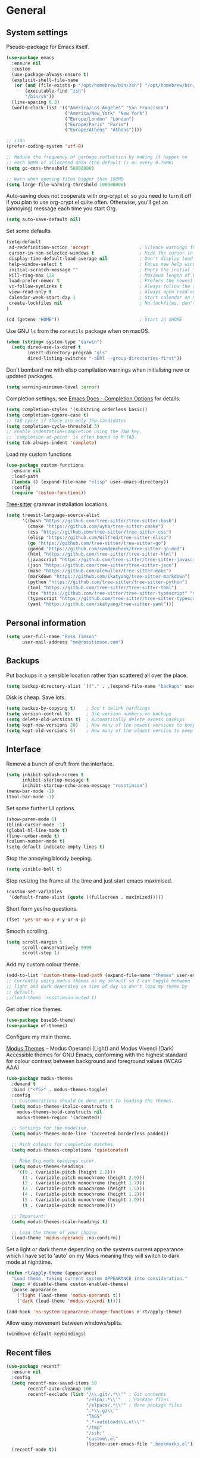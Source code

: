 #+startup: content

* General
** System settings

Pseudo-package for Emacs itself.

#+begin_src emacs-lisp
  (use-package emacs
    :ensure nil
    :custom
    (use-package-always-ensure t)
    (explicit-shell-file-name
     (or (and (file-exists-p "/opt/homebrew/bin/zsh") "/opt/homebrew/bin/zsh")
         (executable-find "zsh")
         "/bin/sh"))
    (line-spacing 0.3)
    (world-clock-list '(("America/Los_Angeles" "San Francisco")
                        ("America/New_York" "New York")
                        ("Europe/London" "London")
                        ("Europe/Paris" "Paris")
                        ("Europe/Athens" "Athens"))))
#+end_src

#+begin_src emacs-lisp
;; i18n
(prefer-coding-system 'utf-8)

;; Reduce the frequency of garbage collection by making it happen on
;; each 50MB of allocated data (the default is on every 0.76MB)
(setq gc-cons-threshold 50000000)

;; Warn when opening files bigger than 100MB
(setq large-file-warning-threshold 100000000)
#+end_src

Auto-saving does not cooperate with org-crypt.el: so you need
to turn it off if you plan to use org-crypt.el quite often.
Otherwise, you'll get an (annoying) message each time you
start Org.

#+begin_src emacs-lisp
  (setq auto-save-default nil)
#+end_src

Set some defaults

#+begin_src emacs-lisp
  (setq-default
   ad-redefinition-action 'accept                   ; Silence warnings for redefinition
   cursor-in-non-selected-windows t                 ; Hide the cursor in inactive windows
   display-time-default-load-average nil            ; Don't display load average
   help-window-select t                             ; Focus new help windows when opened
   initial-scratch-message ""                       ; Empty the initial *scratch* buffer
   kill-ring-max 128                                ; Maximum length of kill ring
   load-prefer-newer t                              ; Prefers the newest version of a file
   vc-follow-symlinks t                             ; Always follow the symlinks
   view-read-only t                                 ; Always open read-only buffers in view-mode
   calendar-week-start-day 1                        ; Start calendar on Monday not Sunday
   create-lockfiles nil                             ; No lockfiles, don't need them and they mess with Terraform
  )                       

  (cd (getenv "HOME"))                              ; Start in $HOME
#+end_src

Use GNU ~ls~ from the ~coreutils~ package when on macOS.

#+begin_src emacs-lisp
  (when (string= system-type "darwin")
    (setq dired-use-ls-dired t
          insert-directory-program "gls"
          dired-listing-switches "-aBhl --group-directories-first"))
#+end_src

Don't bombard me with elisp compilation warnings when initialising new
or updated packages.

#+begin_src emacs-lisp
  (setq warning-minimum-level :error)
#+end_src

Completion settings, see [[https://www.gnu.org/software/emacs/manual/html_node/emacs/Completion-Styles.html][Emacs Docs - Completion Options]] for details.

#+begin_src emacs-lisp
  (setq completion-styles '(substring orderless basic))
  (setq completion-ignore-case t)
  ;; TAB cycle if there are only few candidates
  (setq completion-cycle-threshold 3)
  ;; Enable indentation+completion using the TAB key.
  ;; `completion-at-point' is often bound to M-TAB.
  (setq tab-always-indent 'complete)
#+end_src

Load my custom functions

#+begin_src emacs-lisp
  (use-package custom-functions
    :ensure nil
    :load-path
    (lambda () (expand-file-name "elisp" user-emacs-directory))
    :config
    (require 'custom-functions))
#+end_src

[[https://tree-sitter.github.io/tree-sitter/][Tree-sitter]] grammar installation locations.

#+begin_src emacs-lisp
  (setq treesit-language-source-alist
        '((bash "https://github.com/tree-sitter/tree-sitter-bash")
          (cmake "https://github.com/uyha/tree-sitter-cmake")
          (css "https://github.com/tree-sitter/tree-sitter-css")
          (elisp "https://github.com/Wilfred/tree-sitter-elisp")
          (go "https://github.com/tree-sitter/tree-sitter-go")
          (gomod "https://github.com/camdencheek/tree-sitter-go-mod")
          (html "https://github.com/tree-sitter/tree-sitter-html")
          (javascript "https://github.com/tree-sitter/tree-sitter-javascript" "master" "src")
          (json "https://github.com/tree-sitter/tree-sitter-json")
          (make "https://github.com/alemuller/tree-sitter-make")
          (markdown "https://github.com/ikatyang/tree-sitter-markdown")
          (python "https://github.com/tree-sitter/tree-sitter-python")
          (toml "https://github.com/tree-sitter/tree-sitter-toml")
          (tsx "https://github.com/tree-sitter/tree-sitter-typescript" "master" "tsx/src")
          (typescript "https://github.com/tree-sitter/tree-sitter-typescript" "master" "typescript/src")
          (yaml "https://github.com/ikatyang/tree-sitter-yaml")))
#+end_src

** Personal information

#+begin_src emacs-lisp
(setq user-full-name "Ross Timson"
      user-mail-address "me@rosstimson.com")
#+end_src

** Backups

Put backups in a sensible location rather than scattered all over the place.

#+begin_src emacs-lisp
  (setq backup-directory-alist `(("." . ,(expand-file-name "backups" user-emacs-directory))))
#+end_src

Disk is cheap. Save lots.

#+begin_src emacs-lisp
(setq backup-by-copying t)    ; Don't delink hardlings
(setq version-control t)      ; Use version numbers on backups
(setq delete-old-versions t)  ; Automatically delete excess backups
(setq kept-new-versions 20)   ; How many of the newest versions to keep
(setq kept-old-versions 5)    ; How many of the oldest version to keep
#+end_src

** Interface

Remove a bunch of cruft from the interface.

#+begin_src emacs-lisp
  (setq inhibit-splash-screen t
        inhibit-startup-message t
        inihibt-startup-echo-area-message "rosstimson")
  (menu-bar-mode -1)
  (tool-bar-mode -1)
#+end_src

Set some further UI options.

#+begin_src emacs-lisp
  (show-paren-mode 1)
  (blink-cursor-mode -1)
  (global-hl-line-mode t)
  (line-number-mode t)
  (column-number-mode t)
  (setq-default indicate-empty-lines t)
#+end_src

Stop the annoying bloody beeping.

#+begin_src emacs-lisp
(setq visible-bell t)
#+end_src

Stop resizing the frame all the time and just start emacs maximised.

#+begin_src emacs-lisp
(custom-set-variables
 '(default-frame-alist (quote ((fullscreen . maximized)))))
#+end_src

Short form yes/no questions.

#+begin_src emacs-lisp
(fset 'yes-or-no-p #'y-or-n-p)
#+end_src

Smooth scrolling.

#+begin_src emacs-lisp
(setq scroll-margin 5
      scroll-conservatively 9999
      scroll-step 1)
#+end_src

Add my custom colour theme.

#+begin_src emacs-lisp
  (add-to-list 'custom-theme-load-path (expand-file-name "themes" user-emacs-directory))
  ;; Currently using modus themes as my default so I can toggle between
  ;; light and dark depending on time of day so don't load my theme by
  ;; default.
  ;;(load-theme 'rosstimson-muted t)
#+end_src

Get other nice themes.

#+begin_src emacs-lisp
  (use-package base16-theme)
  (use-package ef-themes)
#+end_src

Configure my main theme.

[[https://protesilaos.com/emacs/modus-themes][Modus Themes]] -- Modus Operandi (Light) and Modus Vivendi (Dark)
Accessible themes for GNU Emacs, conforming with the highest standard
for colour contrast between background and foreground values (WCAG
AAA)

#+begin_src emacs-lisp
  (use-package modus-themes
    :demand t
    :bind ("<f5>" . modus-themes-toggle)
    :config
    ;; Customizations should be done prior to loading the themes.
    (setq modus-themes-italic-constructs t
      modus-themes-bold-constructs nil
      modus-themes-region '(accented))

    ;; Settings for the modeline.
    (setq modus-themes-mode-line '(accented borderless padded))

    ;; Rich colours for completion matches.
    (setq modus-themes-completions 'opinionated)

    ;; Make Org mode headings nicer.
    (setq modus-themes-headings
      '((0 . (variable-pitch (height 2.2)))
        (1 . (variable-pitch monochrome (height 2.0)))
        (2 . (variable-pitch monochrome (height 1.7)))
        (3 . (variable-pitch monochrome (height 1.5)))
        (4 . (variable-pitch monochrome (height 1.2)))
        (5 . (variable-pitch monochrome (height 1.0)))
        (t . (variable-pitch monochrome))))

    ;; Important!
    (setq modus-themes-scale-headings t)

    ;; Load the theme of your choice.
    (load-theme 'modus-operandi :no-confirm))
#+end_src

Set a light or dark theme depending on the systems current appearance
which I have set to 'auto' on my Macs meaning they will switch to dark
mode at nighttime.

#+begin_src emacs-lisp
  (defun rt/apply-theme (appearance)
    "Load theme, taking current system APPEARANCE into consideration."
    (mapc #'disable-theme custom-enabled-themes)
    (pcase appearance
      ('light (load-theme 'modus-operandi t))
      ('dark (load-theme 'modus-vivendi t))))

  (add-hook 'ns-system-appearance-change-functions #'rt/apply-theme)
#+end_src

Allow easy movement between windows/splits.

#+begin_src emacs-lisp
(windmove-default-keybindings)
#+end_src

** Recent files

#+begin_src emacs-lisp
  (use-package recentf
    :ensure nil
    :config
    (setq recentf-max-saved-items 50
          recentf-auto-cleanup 100
          recentf-exclude (list "/\\.git/.*\\'" ; Git contents
                                "/elpa/.*\\'"   ; Package files
                                "/elpaca/.*\\'" ; More package files
                                ".*\\.gz\\'"
                                "TAGS"
                                ".*-autoloads\\.el\\'"
                                "/tmp"
                                "/ssh:"
                                "custom\.el"
                                (locate-user-emacs-file ".bookmarks.el")))
    (recentf-mode t))
#+end_src

** iBuffer

Use [[https://www.emacswiki.org/emacs/IbufferMode][ibuffer]] which is a better menu/switcher for buffers.  Most of this
config has been taken from [[http://martinowen.net/blog/2010/02/03/tips-for-emacs-ibuffer.html][Tips for using Emacs Ibuffer]].

#+begin_src emacs-lisp
  (use-package ibuffer
    :ensure nil
    :bind ("C-x C-b" . ibuffer)
    :config
    ;; Don't prompt to delete unmodified buffers.
    (setq ibuffer-expert t)

    ;; Organise ibuffer into groups of related stuff.
    (setq ibuffer-saved-filter-groups
          '(("default"
             ("Dired" (mode . dired-mode))
             ("Org" (or (mode . org-mode)
                        (mode . org-agenda-mode)))
             ("Programming" (or (mode . python-ts-mode)
                                (mode . go-ts-mode)
                                (mode . rust-mode)
                                (mode . clojure-ts-mode)))
             ("Shell" (or (mode . eshell-mode)
                          (mode . shell-mode)
                          (mode . term-mode)))
             ("Terraform" (or  (mode . terraform-mode)
                               (mode . hcl-mode)))
             ("Magit" (name . "\*magit\*"))
             ("Emacs" (or
                       (name . "^\\*scratch\\*$")
                       (name . "^\\*Messages\\*$")
                       (name . "^\\*Warnings\\*$")
                       (name . "\*Help\*")
                       (name . "\*Apropos\*")
                       (name . "\*info\*")
                       (name . "\*elpaca-log\*")
                       (name . "^\\*anaconda-mode\\*$")
                       (mode . ag-mode)))
             )))

    ;; ibuffer-auto-mode is a minor mode that automatically keeps the
    ;; buffer list up to date.
    (add-hook 'ibuffer-mode-hook
              #'(lambda ()
                  (ibuffer-auto-mode 1)
                  (ibuffer-switch-to-saved-filter-groups "default")))

    ;; Don't show empty filter groups.
    (setq ibuffer-show-empty-filter-groups nil))
#+end_src

*** Nerd Icons Ibuffer

[[https://github.com/seagle0128/nerd-icons-ibuffer/][nerd-icons-ibuffer]] - Display nerd icons in ibuffer.

#+begin_src emacs-lisp
  (use-package nerd-icons-ibuffer
    :hook (ibuffer-mode . nerd-icons-ibuffer-mode))
#+end_src

** Eshell

#+begin_src emacs-lisp
(use-package eshell
  :ensure nil
  :commands eshell
  :init
  (setq eshell-aliases-file (expand-file-name "eshell.aliases" user-emacs-directory)
        eshell-cmpl-ignore-case t
        eshell-history-size 1024)

  ;; Visual commands
  (setq eshell-visual-commands '("vi" "vim" "top" "htop" "less" "more" "tmux"))
  (setq eshell-visual-subcommands '(("git" "log" "diff" "show"))))
#+end_src

Make C-l clear eshell screen just as it would a normal shell.

#+begin_src emacs-lisp
(defun eshell-clear-buffer ()
  "Clear terminal"
  (interactive)
  (let ((inhibit-read-only t))
        (erase-buffer)
        (eshell-send-input)))

(add-hook 'eshell-mode-hook
#'(lambda()
  (local-set-key (kbd "C-l") 'eshell-clear-buffer)))
#+end_src

** Global Key Bindings

I often split the window and nearly always want to switch to the new
window in order to open a new file.  This will switch automatically so
I don't have the extra step.

#+begin_src emacs-lisp
  (global-set-key "\C-x2" (lambda () (interactive)(split-window-vertically) (other-window 1)))
  (global-set-key "\C-x3" (lambda () (interactive)(split-window-horizontally) (other-window 1)))
#+end_src

Keyboard shortcut for quickly compiling code.

#+begin_src emacs-lisp
  (global-set-key [?\C-x ?c] 'compile)
#+end_src

** Tabs vs Spaces

Default to spaces for indentation.

#+begin_src emacs-lisp
(setq-default indent-tabs-mode nil)
(setq-default tab-width 4)
#+end_src


* Minor Modes
** Ace-link

Quickly follow links with [[https://github.com/abo-abo/ace-link][Ace-link]].

#+begin_src emacs-lisp
(use-package ace-link
  :config
  (ace-link-setup-default)
  (define-key org-mode-map (kbd "M-o") 'ace-link-org))
#+end_src

** Age

[[https://github.com/anticomputer/age.el][age.el]] provides transparent [[https://github.com/FiloSottile/age][age]] file encryption and decryption in
Emacs. It is based on the Emacs EasyPG code and offers similar Emacs
file handling for age encrypted files.

Using ~age.el~ you can, for example, maintain ~.org.age~ encrypted Org
files, provide age encrypted authentication information out of
~.authinfo.age~, and open/edit/save age encrypted files via TRAMP.

#+begin_src emacs-lisp
  (use-package age
    :custom
    (age-default-identity (expand-file-name ".age/rosstimson.txt" (getenv "HOME")))
    ;; My public age key
    (age-default-recipient "age17ll5hultu5gpye40nlj7z7ktcxl8ne9xvtd6udzugkmwlmt83uns82smww")
    :config
    (age-file-enable))
#+end_src

** Aggressive Indent

[[https://github.com/Malabarba/aggressive-indent-mode][aggressive-indent-mode]] - ~electric-indent-mode~ is enough to keep your
code nicely aligned when all you do is type. However, once you start
shifting blocks around, transposing lines, or slurping and barfing
sexps, indentation is bound to go wrong.

~aggressive-indent-mode~ is a minor mode that keeps your code *always*
indented. It reindents after every change, making it more reliable
than ~electric-indent-mode~.

#+begin_src emacs-lisp
  (use-package aggressive-indent
    :blackout
    :hook (emacs-lisp-mode . aggressive-indent-mode)
          (clojure-ts-mode . aggressive-indent-mode))
#+end_src

** Apheleia

[[https://github.com/radian-software/apheleia][Apheleia]] - Run code formatter on buffer contents without moving point,
using RCS patches and dynamic programming.

#+begin_src emacs-lisp
  (use-package apheleia
    :blackout
    :init
    (apheleia-global-mode +1)
    :config
    (dolist
        (formatter-cmd '((just-fmt . ("just" "--fmt" "--justfile" filepath))
                         (biome . ("biome" "check" "--stdin-file-path" filepath))))
      (add-to-list #'apheleia-formatters formatter-cmd))

    (setf (alist-get 'go-ts-mode apheleia-mode-alist) '(gofmt))
    (setf (alist-get 'js-ts-mode apheleia-mode-alist) '(biome))
    (setf (alist-get 'just-mode apheleia-mode-alist) '(just-fmt))
    (setf (alist-get 'python-mode apheleia-mode-alist) '(ruff ruff-isort))
    (setf (alist-get 'python-ts-mode apheleia-mode-alist) '(ruff ruff-isort))
    (setf (alist-get 'tsx-ts-mode apheleia-mode-alist) '(biome))
    (setf (alist-get 'typescript-ts-mode apheleia-mode-alist) '(biome)))
#+end_src

** Auto Fill Mode

[[https://emacsdocs.org/docs/emacs/Auto-Fill][Auto Fill Mode]] - Keep lines from getting too wide, save myself from
using ~M-q~ constantly.

#+begin_src emacs-lisp
  (use-package auto-fill-mode
    :ensure nil
    :commands (auto-fill-mode)
    :hook ((text-mode . auto-fill-mode)
           (latex-mode . auto-fill-mode)))
#+end_src

** Auto Revert

Keep buffers up to date automatically if they are edited by another
program with [[https://emacsdocs.org/docs/emacs/Auto-Revert][Auto Revert]].

#+begin_src emacs-lisp
  (use-package autorevert
    :ensure nil
    :blackout
    :config
    (global-auto-revert-mode t)
    ;; Revert Dired and other buffers
    (setq global-auto-revert-non-file-buffers t)
    ;; Keep vc-mode branch in modeline up to date automatically.
    (setq auto-revert-check-vc-info t))
#+end_src

** Beacon

[[https://github.com/Malabarba/beacon][Beacon]] - A light that follows your cursor around so you don't lose it.

#+begin_src emacs-lisp
  (use-package beacon
    :blackout
    :custom
    (beacon-size 60)
    :config
    (add-to-list 'beacon-dont-blink-major-modes' 'ansi-term)
    (beacon-mode 1))
#+end_src

** Bookmarks

[[https://emacsdocs.org/docs/emacs/Bookmarks][Bookmarks]] - Bookmarks are somewhat like registers in that they record
positions you can jump to. Unlike registers, they have long names, and
they persist automatically from one Emacs session to the next. The
prototypical use of bookmarks is to record where you were reading in
various files.

#+begin_src emacs-lisp
  (use-package bookmark
    :ensure nil
    :defer t
    :custom
    (bookmark-default-file (locate-user-emacs-file ".bookmarks.el"))
    (bookmark-save-flag 1))
#+end_src

** Cape

Cape provides Completion At Point Extensions which can be used in
combination with Corfu, Company or the default completion UI. The
completion backends used by ~completion-at-point~ are so called
~completion-at-point-functions~ (Capfs).

#+begin_src emacs-lisp
  (use-package cape
    ;; Bind dedicated completion commands
    ;; Alternative prefix keys: C-c p, M-p, M-+, ...
    :bind (("C-c p p" . completion-at-point) ;; capf
           ("C-c p t" . complete-tag)        ;; etags
           ("C-c p d" . cape-dabbrev)        ;; or dabbrev-completion
           ("C-c p h" . cape-history)
           ("C-c p f" . cape-file)
           ("C-c p k" . cape-keyword)
           ("C-c p s" . cape-symbol)
           ("C-c p a" . cape-abbrev)
           ("C-c p l" . cape-line)
           ("C-c p w" . cape-dict)
           ("C-c p \\" . cape-tex)
           ("C-c p _" . cape-tex)
           ("C-c p ^" . cape-tex)
           ("C-c p &" . cape-sgml)
           ("C-c p r" . cape-rfc1345))
    :init
    ;; Add to the global default value of `completion-at-point-functions' which is
    ;; used by `completion-at-point'. The order of the functions matters, the
    ;; first function returning a result wins. Note that the list of buffer-local
    ;; completion functions takes precedence over the global list.
    (add-to-list 'completion-at-point-functions #'cape-dabbrev)
    (add-to-list 'completion-at-point-functions #'cape-file)
    (add-to-list 'completion-at-point-functions #'cape-elisp-block)
    ;;(add-to-list 'completion-at-point-functions #'cape-history)
    (add-to-list 'completion-at-point-functions #'cape-keyword)
    ;;(add-to-list 'completion-at-point-functions #'cape-tex)
    ;;(add-to-list 'completion-at-point-functions #'cape-sgml)
    ;;(add-to-list 'completion-at-point-functions #'cape-rfc1345)
    (add-to-list 'completion-at-point-functions #'cape-abbrev)
    (add-to-list 'completion-at-point-functions #'cape-dict)
    (add-to-list 'completion-at-point-functions #'cape-symbol)
    ;;(add-to-list 'completion-at-point-functions #'cape-line)
    )
#+end_src

** Consult

[[https://github.com/minad/consult][Consult]] provides various handy commands based on the Emacs completion
function completing-read.  It provides a bunch of helper functions
similar to those found in Counsel and also includes a Swiper-like
function with ~consult-line~.

#+begin_src emacs-lisp
  ;; Example configuration for Consult
  (use-package consult
    ;; Load immediately so I can use recent file search or search stuff on startup.
    :demand t
    ;; Replace bindings. Lazily loaded due by `use-package'.
    :bind (("C-x f"   . consult-recent-file)
           ("C-x b"   . consult-buffer)              ;; orig. switch-to-buffer
           ("C-x r b" . consult-bookmark)            ;; orig. bookmark-jump
           ("M-y"     . consult-yank-pop)            ;; orig. yank-pop
           ;; M-g bindings (goto-map)
           ("M-g e" . consult-compile-error)
           ("M-g g" . consult-goto-line)             ;; orig. goto-line
           ("M-g o" . consult-outline)
           ("M-g m" . consult-mark)
           ("M-g k" . consult-global-mark)
           ("M-g i" . consult-imenu)
           ("M-g I" . consult-project-imenu)
           ;; M-s bindings (search-map)
           ("M-s f" . consult-find)
           ("M-s L" . consult-locate)
           ("M-s g" . consult-grep)
           ("M-s G" . consult-git-grep)
           ("M-s r" . consult-ripgrep)
           ("M-s l" . consult-line)
           ("M-s m" . consult-multi-occur)
           ("M-s k" . consult-keep-lines)
           ("M-s u" . consult-focus-lines)
           ;; Isearch integration
           ("M-s e" . consult-isearch-history)
           :map isearch-mode-map
           ("M-e" . consult-isearch-history)         ;; orig. isearch-edit-string
           ("M-s e" . consult-isearch-history)       ;; orig. isearch-edit-string
           ("M-s l" . consult-line)                  ;; needed by consult-line to detect isearch
           ("M-s L" . consult-line-multi))           ;; needed by consult-line to detect isearch


    ;; The :init configuration is always executed (Not lazy)
    :init

    ;; Optionally configure the register formatting. This improves the register
    ;; preview for `consult-register', `consult-register-load',
    ;; `consult-register-store' and the Emacs built-ins.
    (setq register-preview-delay 0
          register-preview-function #'consult-register-format)

    ;; Optionally tweak the register preview window.
    ;; This adds thin lines, sorting and hides the mode line of the window.
    (advice-add #'register-preview :override #'consult-register-window)

    ;; Use Consult to select xref locations with preview
    (setq xref-show-xrefs-function #'consult-xref
          xref-show-definitions-function #'consult-xref)

    ;; Configure other variables and modes in the :config section,
    ;; after lazily loading the package.
    :config

    ;; Optionally configure the narrowing key.
    ;; Both < and C-+ work reasonably well.
    (setq consult-narrow-key "<") ;; (kbd "C-+")

    ;; Use `fd' for `consult-find', with the following arguments.
    ;; Ignore case, include hidden, show absolute path, and never colour.
    (setq consult-find-command "fd -i -H -a -c never OPTS ARG"))

  ;; Optionally add the `consult-flycheck' command.
  (use-package consult-flycheck
    :bind (:map flycheck-command-map
                ("!" . consult-flycheck)))
#+end_src

** Corfu

[[https://github.com/minad/corfu][Corfu]] enhances in-buffer completion with a small completion popup. The
current candidates are shown in a popup below or above the point. The
candidates can be selected by moving up and down. Corfu is the
minimalistic in-buffer completion counterpart of the Vertico
minibuffer UI.

#+begin_src emacs-lisp
  (use-package corfu
    ;; Optional customizations
    :custom
    (corfu-cycle t)                   ;; Enable cycling for `corfu-next/previous'
    ;; (corfu-auto t)                 ;; Enable auto completion
    (corfu-separator ?\s)             ;; Orderless field separator
    ;; (corfu-quit-at-boundary nil)   ;; Never quit at completion boundary
    ;; (corfu-quit-no-match nil)      ;; Never quit, even if there is no match
    ;; (corfu-preview-current nil)    ;; Disable current candidate preview
    ;; (corfu-preselect 'prompt)      ;; Preselect the prompt
    ;; (corfu-on-exact-match nil)     ;; Configure handling of exact matches
    ;; (corfu-scroll-margin 5)        ;; Use scroll margin

    ;; Enable Corfu only for certain modes.
    ;; :hook ((prog-mode . corfu-mode)
    ;;        (shell-mode . corfu-mode)
    ;;        (eshell-mode . corfu-mode))

    ;; Recommended: Enable Corfu globally.  This is recommended since Dabbrev can
    ;; be used globally (M-/).  See also the customization variable
    ;; `global-corfu-modes' to exclude certain modes.
    :init
    (global-corfu-mode))
#+end_src

*** Nerd Icons Corfu

[[https://github.com/LuigiPiucco/nerd-icons-corfu/][nerd-icons-corfu]] - A library for adding icons to completions in
Corfu. It uses nerd-icons.el under the hood and, as such, works on
both GUI and terminal.

#+begin_src emacs-lisp
  (use-package nerd-icons-corfu
    :after corfu
    :init (add-to-list 'corfu-margin-formatters #'nerd-icons-corfu-formatter))
#+end_src

** Crux

[[https://github.com/bbatsov/crux][Crux]] -- A Collection of Ridiculously Useful eXtensions for Emacs.

#+begin_src emacs-lisp
  (use-package crux
    :bind
    ("C-k" . crux-smart-kill-line)
    ("C-x n" . crux-cleanup-buffer-or-region)
    ("C-S-RET" . crux-smart-open-line-above)
    ("S-RET" . crux-smart-open-line)
    ("<C-backspace>" . crux-kill-line-backwards)
    ("C-x C-u" . crux-upcase-region)
    ("C-x C-l" . crux-downcase-region))
#+end_src

** Cut/Copy/Comment

In many editors cut and copy act on the current line if no text is
visually selected, [[https://github.com/purcell/whole-line-or-region/blob/master/whole-line-or-region.el][whole-line-or-region]] does just that for Emacs.

#+begin_src emacs-lisp
  (use-package whole-line-or-region
   :blackout whole-line-or-region-local-mode
   :config
   (whole-line-or-region-global-mode t))
#+end_src

** Dabbrev

[[https://www.gnu.org/software/emacs/manual/html_node/emacs/Dynamic-Abbrevs.html][Dabbrev]] -- Dynamic Abbreviations

#+begin_src emacs-lisp
  ;; Use Dabbrev with Corfu!
  (use-package dabbrev
    :ensure nil
    ;; Swap M-/ and C-M-/
    :bind (("M-/" . dabbrev-completion)
           ("C-M-/" . dabbrev-expand))
    ;; Other useful Dabbrev configurations.
    :custom
    (dabbrev-ignored-buffer-regexps '("\\.\\(?:pdf\\|jpe?g\\|png\\)\\'")))
#+end_src

** Dashboard

[[https://github.com/emacs-dashboard/emacs-dashboard][Emacs Dashboard]] An extensible emacs startup screen showing you what’s
most important.

Features:

1. Displays an awesome Emacs banner!
2. Recent files
3. Bookmarks list
4. Recent projects list (Depends on `projectile` or `project.el` package)
5. Org mode agenda
6. Register list
7. Supports both all-the-icons and nerd-icons

#+begin_src emacs-lisp
  (use-package dashboard
    :config
    (dashboard-setup-startup-hook)
    :custom
    (dashboard-projects-backend 'project-el)

    (dashboard-items '((recents  . 5)
                       (bookmarks . 5)
                       (projects . 5)))


    ;; Value can be
    ;; - nil to display no banner
    ;; - 'official which displays the official emacs logo
    ;; - 'logo which displays an alternative emacs logo
    ;; - 1, 2 or 3 which displays one of the text banners
    ;; - "path/to/your/image.gif", "path/to/your/image.png" or "path/to/your/text.txt" which displays whatever gif/image/text you would prefer
    ;; - a cons of '("path/to/your/image.png" . "path/to/your/text.txt")
    (dashboard-startup-banner 'logo)
    (dashboard-banner-logo-title nil)

    (dashboard-set-footer nil)

    ;; Use icons
    (dashboard-display-icons-p t)
    (dashboard-icon-type 'nerd-icons)
    (dashboard-set-heading-icons t)
    (dashboard-set-file-icons t))
#+end_src

** Denote

[[https://protesilaos.com/emacs/denote][Denote]] is a simple note-taking tool. It is based on the idea that
notes should follow a predictable and descriptive file-naming
scheme. The file name must offer a clear indication of what the note
is about, without reference to any other metadata. Denote basically
streamlines the creation of such files while providing facilities to
link between them.

#+begin_src emacs-lisp
  (use-package denote
    :hook (dired-mode . denote-dired-mode-in-directories)
    :bind
    ("C-c n n" . denote)
    ("C-c n N" . denote-type)
    ("C-c n d" . denote-date)
    ("C-c n s" . denote-subdirectory)
    ("C-c n t" . denote-template)
    ("C-c n i" . denote-link)
    ("C-c n I" . denote-link-add-links)
    ("C-c n l" . denote-link-find-file)
    ("C-c n b" . denote-link-backlinks)
    ("C-c n r" . denote-rename-file)
    ("C-c n R" . denote-rename-file-using-front-matter)
    :config
    (setq denote-directory (expand-file-name "Documents/notes/" (getenv "HOME")))
    (setq denote-infer-keywords t)
    (setq denote-sort-keywords t)
    (setq denote-prompts '(title keywords subdirectory))
    :custom
    (denote-known-keywords '("emacs" "programming" "sre")))
#+end_src

** Diff-hl

[[https://github.com/dgutov/diff-hl][diff-hl]] - Highlights uncommitted changes in the gutter.

#+begin_src emacs-lisp
  (use-package diff-hl
    :config
    (global-diff-hl-mode))
#+end_src

** Dired

Dired is the directory listing / file manager.  When on BSD it will
complain: 'ls does not support --dired', rather than installing GNU
Coreutils just for this just work around it with very minor
limitations.

#+begin_src emacs-lisp
  (when (string= system-type "berkeley-unix")
    (setq dired-use-ls-dired nil))
#+end_src

Use human readable file sizes.

#+begin_src emacs-lisp
  (setq dired-listing-switches
        "-l --all --human-readable --group-directories-first")
#+end_src

Allow visiting of files via 'a' key which won't create multiple Dired
buffers for each dir visited, this is disabled by default and a
warning message will appear.

#+begin_src emacs-lisp
  (put 'dired-find-alternate-file 'disabled nil)
#+end_src

** Dirvish

[[https://github.com/alexluigit/dirvish][Dirvish]] is a modern replacement for Dired.

Install [[https://github.com/rainstormstudio/nerd-icons.el][nerd-icons]] first to use with Dirvish.

#+begin_src emacs-lisp
  (use-package nerd-icons)
#+end_src

#+begin_src emacs-lisp
  (use-package dirvish
    :init
    (dirvish-override-dired-mode)
    :custom
    (dirvish-quick-access-entries
     `(("." ,(expand-file-name ".dotfiles/" (getenv "HOME")) "Dotfiles")
       ("c" ,(expand-file-name "code/" (getenv "HOME")) "Code")
       ("d" ,(expand-file-name "Downloads/" (getenv "HOME")) "Downloads")
       ("h" ,(expand-file-name (getenv "HOME")) "Home")
       ("j" ,(expand-file-name "Documents/notes/journal/" (getenv "HOME")) "Journal")
       ("n" ,(expand-file-name "Documents/notes/" (getenv "HOME")) "Notes")
       ("w" ,(expand-file-name "code/work/" (getenv "HOME")) "Work")))
    (dirvish-attributes
     '(nerd-icons file-time file-size collapse subtree-state))
    (delete-by-moving-to-trash t)
    :bind ; Bind `dirvish|dirvish-side|dirvish-dwim' as you see fit
    (("C-c f" . dirvish-fd)
     :map dirvish-mode-map ; Dirvish inherits `dired-mode-map'
     ("a"   . dirvish-quick-access)
     ("f"   . dirvish-file-info-menu)
     ("y"   . dirvish-yank-menu)
     ("N"   . dirvish-narrow)
     ("^"   . dirvish-history-last)
     ("h"   . dirvish-history-jump) ; remapped `describe-mode'
     ("s"   . dirvish-quicksort)    ; remapped `dired-sort-toggle-or-edit'
     ("v"   . dirvish-vc-menu)      ; remapped `dired-view-file'
     ("TAB" . dirvish-subtree-toggle)
     ("M-f" . dirvish-history-go-forward)
     ("M-b" . dirvish-history-go-backward)
     ("M-l" . dirvish-ls-switches-menu)
     ("M-m" . dirvish-mark-menu)
     ("M-t" . dirvish-layout-toggle)
     ("M-s" . dirvish-setup-menu)
     ("M-e" . dirvish-emerge-menu)
     ("M-j" . dirvish-fd-jump)))
#+end_src

** Dumb Jump

[[https://github.com/jacktasia/dumb-jump][Dump Jump]] allows you to jump to definition similar to Etags but without the
extra config and need for tag files.

#+begin_src emacs-lisp
  (use-package dumb-jump
    :config
    (setq dumb-jump-default-project (expand-file-name "code" (getenv "HOME"))
          dumb-jump-selector 'completing-read
          dumb-jump-prefer-searcher 'rg)
    :hook (xref-backend-functions . dumb-jump-xref-activate))
#+end_src

** EditorConfig

[[https://editorconfig.org/#overview][EditorConfig]] helps maintain consistent coding styles for multiple
developers working on the same project across various editors and
IDEs. The EditorConfig project consists of a file format for defining
coding styles and a collection of text editor plugins that enable
editors to read the file format and adhere to defined
styles. EditorConfig files are easily readable and they work nicely
with version control systems.

#+begin_src emacs-lisp
  (use-package editorconfig
    :ensure nil
    :config
    (editorconfig-mode 1))
#+end_src

** Eglot

[[https://joaotavora.github.io/eglot/][Eglot]] is the Emacs client for the Language Server Protocol (LSP), it
is included by default with Emacs since version 29.1.

#+begin_src emacs-lisp
  (use-package eglot
    :ensure nil
    :bind (:map eglot-mode-map
                ("M-." . xref-find-definitions)
                ("C-c h" . eglot-help-at-point))
    :hook ((bash-ts-mode . eglot-ensure)
           (clojure-ts-mode . eglot-ensure)
           (go-ts-mode . eglot-ensure)
           (html-ts-mode . eglot-ensure)
           (javascript-ts-mode . eglot-ensure)
           (markdown-mode . eglot-ensure)
           (python-ts-mode . eglot-ensure)
           (rust-mode . eglot-ensure)
           (terraform-mode . eglot-ensure)
           (typescript-ts-mode . eglot-ensure)
           (yaml-ts-mode . eglot-ensure))
    :config
    (add-to-list 'eglot-server-programs
                 '(terraform-mode . ("terraform-ls" "serve"))))
#+end_src

*** Eglot Orderless

#+begin_src emacs-lisp
  (use-package eglot-orderless
    :ensure nil
    :no-require t
    :after (eglot orderless)
    :config
    (add-to-list 'completion-category-overrides
                 '(eglot (styles orderless basic))))
#+end_src

** ElDoc

#+begin_src emacs-lisp
  (use-package eldoc
    :ensure nil
    :blackout)
#+end_src

** Embark

[[https://github.com/oantolin/embark/][Embark]] is minibuffer actions rooted in keymaps which provides a sort
of right-click contextual menu for Emacs, accessed through the
embark-act command (which you should bind to a convenient key),
offering you relevant actions to use on a target determined by the
context:

#+begin_src emacs-lisp
  (use-package embark
    :bind
    ("C-S-a" . embark-act))

  ;; Consult integration.
  (use-package embark-consult
    :after (embark consult)
    :demand t ; only necessary if you have the hook below
    ;; if you want to have consult previews as you move around an
    ;; auto-updating embark collect buffer
    :hook
    (embark-collect-mode . embark-consult-preview-minor-mode))
#+end_src

** Emmet

#+begin_src emacs-lisp
  (use-package emmet-mode
    :bind ("C-<return>" . emmet-expand-line)
    :hook ((sgml-mode . emmet-mode)
           (html-ts-mode . emmet-mode)))
#+end_src

** Flycheck

[[https://www.flycheck.org/en/latest/index.html][Flycheck]] is a modern on-the-fly syntax checking extension for GNU
Emacs, intended as replacement for the older Flymake extension which
is part of GNU Emacs.

#+begin_src emacs-lisp
  (use-package flycheck
    :init (global-flycheck-mode))
#+end_src

[[https://github.com/intramurz/flycheck-eglot][flycheck-eglot]] - A simple “glue” minor mode that allows Flycheck and
Eglot to work together. Thus, the Flycheck frontend can display the
results of syntactic checks performed by the LSP server.

Note that Eglot the Emacs built-in LSP package works with Flymake by
default, this package disables Flymake in favour of Flycheck which is
more capable.

#+begin_src emacs-lisp
  (use-package flycheck-eglot
    :after (flycheck eglot)
    :config
    (global-flycheck-eglot-mode 1))
#+end_src

** Hydra

[[https://github.com/abo-abo/hydra][Hydra]] - Can be used to tie related commands into a family of short
bindings with a common prefix - a Hydra.

The Smerge Hydra has been pinched from [[https://github.com/alphapapa/unpackaged.el][unpackaged.el]], I couldn't get
it to work in the ~:config~ of Smerge but seems fine here and it kinda
makes sense to keep all Hydras here.

#+begin_src emacs-lisp
  (use-package hydra
    :config
    (defhydra hydra-zoom (global-map "C-x r z")
      "zoom"
      ("g" text-scale-increase "in")
      ("l" text-scale-decrease "out")
      ("q" nil "cancel"))

    (defhydra smerge-hydra
      (:color pink :hint nil :post (smerge-auto-leave))
      "
  ^Move^       ^Keep^               ^Diff^                 ^Other^
  ^^-----------^^-------------------^^---------------------^^-------
  _n_ext       _b_ase               _<_: upper/base        _C_ombine
  _p_rev       _u_pper / mine       _=_: upper/lower       _r_esolve
  ^^           _l_ower / other      _>_: base/lower        _k_ill current
  ^^           _a_ll                _R_efine
  ^^           _RET_: current       _E_diff
  "
      ("n" smerge-next)
      ("p" smerge-prev)
      ("b" smerge-keep-base)
      ("u" smerge-keep-upper)
      ("l" smerge-keep-lower)
      ("a" smerge-keep-all)
      ("RET" smerge-keep-current)
      ("\C-m" smerge-keep-current)
      ("<" smerge-diff-base-upper)
      ("=" smerge-diff-upper-lower)
      (">" smerge-diff-base-lower)
      ("R" smerge-refine)
      ("E" smerge-ediff)
      ("C" smerge-combine-with-next)
      ("r" smerge-resolve)
      ("k" smerge-kill-current)
      ("ZZ" (lambda ()
              (interactive)n
              (save-buffer)
              (bury-buffer))
       "Save and bury buffer" :color blue)
      ("q" nil "cancel" :color blue)))
#+end_src

** Iedit

Edit multiple regions in the same way simultaneously with [[https://github.com/victorhge/iedit][Iedit]].

#+begin_src emacs-lisp
(use-package iedit
  :commands (iedit-mode iedit-rectangle-mode)
  :bind ("C-;" . iedit-mode))
#+end_src

** Magit

[[https://magit.vc/][Magit]] the one and only Git frontend.


Need this to update transient package needs it otherwise Magit
operations often show the error:

~transient-setup: Symbol’s function definition is void: transient-prefix-object~

It also completely breaks Forge.

This can probably be removed in future once a new version of Emacs is
released, currently on 29.2.

https://github.com/magit/magit/issues/5059

#+begin_src emacs-lisp
  (use-package transient)
#+end_src

#+begin_src emacs-lisp
  (use-package magit
    ;; Don't lazy load, force loading to occur immediately and not
    ;; establish an autoload for the bound key.  I do this so that Magit
    ;; is around whent git committing from terminal via emacsclient,
    ;; without it magit does not get loaded and you edit the commit
    ;; message without magit's extras.
    :demand t
    :bind ("C-c g" . magit-status)
    :hook
    ;; Refresh diff-hl status after committing changes in Magit.
    (magit-pre-refresh  . diff-hl-magit-pre-refresh)
    (magit-post-refresh . diff-hl-magit-post-refresh))
#+end_src

[[https://magit.vc/manual/forge.html][Forge]] allows you to work with Git forges, such as Github and Gitlab,
from the comfort of Magit and the rest of Emacs.

#+begin_src emacs-lisp
  (use-package forge
    :after magit
    :custom
    (forge-topic-list-limit '(60 . 0) "Maximum of 60 open topics and 0 closed topics."))
#+end_src

** Marginalia

Enable richer annotations using the [[https://github.com/minad/marginalia/][Marginalia]] package, this shows
short explanations next to items in the minibuffer.

#+begin_src emacs-lisp
  (use-package marginalia
    ;; Either bind `marginalia-cycle` globally or only in the minibuffer
    :bind (("M-A" . marginalia-cycle)
           :map minibuffer-local-map
           ("M-A" . marginalia-cycle))

    ;; The :init configuration is always executed (Not lazy!)
    :init

    ;; Must be in the :init section of use-package such that the mode gets
    ;; enabled right away. Note that this forces loading the package.
    (marginalia-mode)

    ;; Prefer richer, more heavy, annotations over the lighter default variant.
    ;; E.g. M-x will show the documentation string additional to the keybinding.
    ;; By default only the keybinding is shown as annotation.
    ;; Note that there is the command `marginalia-cycle' to
    ;; switch between the annotators.
    ;; (setq marginalia-annotators '(marginalia-annotators-heavy marginalia-annotators-light nil))
  )
#+end_src

** Olivetti

[[https://github.com/rnkn/olivetti][Olivetti]] - Minor mode to automatically balance window margins to
create a nice writing environment.

#+begin_src emacs-lisp
  (use-package olivetti
    :custom
    (olivetti-body-width 75))
#+end_src

** Orderless

[[https://github.com/oantolin/orderless][Orderless]] completion style that divides the pattern into
space-separated components, and matches candidates that match all of
the components in any order. Each component can match in any one of
several ways: literally, as a regexp, as an initialism, in the flex
style, or as multiple word prefixes. By default, regexp and literal
matches are enabled.

#+begin_src emacs-lisp
  (use-package orderless
    :init
    ;; Configure a custom style dispatcher (see the Consult wiki)
    ;; (setq orderless-style-dispatchers '(+orderless-dispatch)
    ;;       orderless-component-separator #'orderless-escapable-split-on-space)
    (setq completion-styles '(orderless basic)
          completion-category-defaults nil
          completion-category-overrides '((file (styles partial-completion)))))
#+end_src

** Rainbow delimiters

Highlight parens etc. by depth with [[https://www.emacswiki.org/emacs/RainbowDelimiters][Rainbow Delimiters]].

#+begin_src emacs-lisp
(use-package rainbow-delimiters
  :hook (prog-mode . rainbow-delimiters-mode))
#+end_src

** Ripgrep

[[https://github.com/dajva/rg.el][rg.el]] - Use ripgrep in Emacs.

Ripgrep is my search tool of choice and has essentially completely
replaced ~grep~ for me.

Ripgrep is a replacement for both grep like (search one file) and ag
like (search many files) tools. It's fast and versatile and written in
Rust.

#+begin_src emacs-lisp
  (use-package rg
    :config
    (rg-enable-default-bindings))
#+end_src

** Simple HTTPD

[[https://github.com/skeeto/emacs-web-server][simple-httpd]] - A simple Emacs web server.

#+begin_src emacs-lisp
  (use-package simple-httpd)
#+end_src

** Sly

[[https://github.com/joaotavora/sly][SLY]] is Sylvester the Cat's Common Lisp IDE for Emacs.

SLY is a fork of [[https://slime.common-lisp.dev/][SLIME]]. We tracks its bugfixes, particularly to the
implementation backends. All SLIME's familiar features (debugger,
inspector, xref, etc...) are still available, with improved overall
UX.

#+begin_src emacs-lisp
  (use-package sly
    :mode "\\.lisp\\'")
#+end_src

** Smartparens

Deal with pairs of things with [[https://github.com/Fuco1/smartparens][Smartparens]].

#+begin_src emacs-lisp
(use-package smartparens
  :commands (smartparens-mode smartparens-strict-mode)
  :config
  (require 'smartparens-config)
  (sp-use-smartparens-bindings))
#+end_src

** Smerge

Smerge is a handy tool that helps resolve merge conflicts, however the
default command prefix key binding is rather cumbersome so set it to
something a bit nicer.

Also create a Hydra to make working with Smerge easier.

#+begin_src emacs-lisp
  (use-package smerge-mode
    :ensure nil
    :custom
    (smerge-command-prefix "\C-cv")
    :hook (magit-diff-visit-file . (lambda ()
                                     (when smerge-mode
                                       (smerge-hydra/body)))))
#+end_src

** Spelling

Use ~C-;~ for correcting spelling.

*** iSpell
   
#+begin_src emacs-lisp
  (use-package ispell
    :ensure nil
    :custom
    (ispell-program-name "/opt/homebrew/bin/aspell")
    (ispell-dictionary "en_GB-ise")
    (ispell-personal-dictionary (expand-file-name ".aspell.en.pws" (getenv "HOME")))
    (ispell-extra-args '("--sug-mode=ultra" "--camel-case")))
#+end_src

*** FlySpell

Check my spelling on the fly with [[https://emacsdocs.org/docs/emacs/Spelling][Flyspell]]. Requires `aspell` to be installed.
This also spellchecks spelling in programming mode but only within comments.

#+begin_src emacs-lisp
  (use-package flyspell
    :ensure nil
    :after ispell
    :blackout " Spell"
    :bind (("C-c i b" . flyspell-buffer)
           ("C-c i f" . flyspell-mode))
    :hook ((text-mode . flyspell-mode)
           (org-mode . flyspell-mode))
    :config
    ;; Unbind C-; as it clashes with iedit binding and I mostly use the
    ;; C-. binding for flyspell-correct
    (unbind-key "C-;" flyspell-mode-map))
#+end_src

*** FlySpell-Correct

[[https://github.com/d12frosted/flyspell-correct][flyspell-correct]] - Distraction-free words correction with flyspell via
selected interface.

#+begin_src emacs-lisp
  (use-package flyspell-correct
    :after flyspell
    :bind (:map flyspell-mode-map ("C-." . flyspell-correct-wrapper)))
#+end_src

** String Inflection

[[https://github.com/akicho8/string-inflection][string-inflection]] - allows the easy transformation of ~kebab-case~ to
~snake_case~ to ~CamelCase~ and more.

#+begin_src emacs-lisp
  (use-package string-inflection
    :bind ("C-c C-u" . string-inflection-all-cycle))
#+end_src

** Switch-window

Quickly switch between windows with [[https://github.com/dimitri/switch-window][switch-window]].

#+begin_src emacs-lisp
(use-package switch-window
  :bind ("C-x o" . switch-window)
  :config
  (setq switch-window-shortcut-style 'qwerty)
  (setq switch-window-qwerty-shortcuts
    '("a" "r" "s" "t" "n" "e" "i" "o"))
  (setq switch-window-threshold 2))
#+end_src

** Undo Fu

[[https://gitlab.com/ideasman42/emacs-undo-fu][Undo Fu]] - Simple,
stable linear undo with redo for Emacs via a light weight wrapper for
Emacs built-in undo system,

#+begin_src emacs-lisp
  (use-package undo-fu
    :config
    :bind (("C-/" . undo-fu-only-undo)
           ("C-M-/" . undo-fu-only-redo)))
#+end_src

** Vertico

[[https://github.com/minad/vertico][Vertico]] provides a performant and minimalistic vertical completion UI
based on the default completion system. The main focus of Vertico is
to provide a UI which behaves correctly under all circumstances. By
reusing the built-in facilities system, Vertico achieves full
compatibility with built-in Emacs completion commands and completion
tables.

Note the keybinding being set here to ignore completion suggestions
and just do.  Example of this issue is when trying to create a
directory with dired called java but there is already a javascript
directory, hitting return just uses the completion suggestion so you'd
get an error about how you cannot create the directory as it already
exists.  You can encounter this type of scenario frequently in other
situations too. This Github issue has more details:
[[https://github.com/minad/vertico/issues/211][https://github.com/minad/vertico/issues/211]]. The key binding should be
there by default according to the Github issue but it doesn't seem to
be set for me so I explicitly set it here.  The alternative to using
this binding for ~vertico-exit-input~ would be to use C-p to put the
line back up into the minibuffer text entry line rather than the
completion suggestion.

#+begin_src emacs-lisp
  (use-package vertico
    :bind ("M-<return>" . vertico-exit-input)
    :init
    (vertico-mode)

    ;; Different scroll margin
    ;; (setq vertico-scroll-margin 0)

    ;; Show more candidates
    ;; (setq vertico-count 20)

    ;; Grow and shrink the Vertico minibuffer
    ;; (setq vertico-resize t)

    ;; Optionally enable cycling for `vertico-next' and `vertico-previous'.
    ;; (setq vertico-cycle t)
    )
#+end_src

Persist history over Emacs restarts. Vertico sorts by history position.

#+begin_src emacs-lisp
  (use-package savehist
    :ensure nil
    :config
    (savehist-mode t))
#+end_src

** Wgrep

[[https://github.com/mhayashi1120/Emacs-wgrep][wgrep]]

wgrep allows you to edit a grep buffer and apply those changes to the
file buffer like sed interactively. No need to learn sed script, just
learn Emacs.

rg.el also integrates with wgrep out of the box.

#+begin_src emacs-lisp
  (use-package wgrep
    :config
    (setq wgrep-auto-save-buffer t))
#+end_src

** Which-key

[[https://github.com/justbur/emacs-which-key][which-key]] is a package that displays available keybindings in popup.

#+begin_src emacs-lisp
  (use-package which-key
    :ensure nil
    :config
    (which-key-mode t)
    :blackout)
#+end_src

** Whitespace

[[https://www.emacswiki.org/emacs/WhiteSpace][WhiteSpace]], a mode to toggle visibility of whitespace.

#+begin_src emacs-lisp
  (use-package whitespace
    :ensure nil
    :bind ("C-c w" . whitespace-mode)
    :config
    (setq whitespace-line-column 80)
    (setq whitespace-style '(face tabs spaces indentation lines-tail empty trailing)))
#+end_src

Automatically cleanup unnecessary whitespace with [[https://github.com/purcell/whitespace-cleanup-mode][whitespace-cleanup-mode]]. 

#+begin_src emacs-lisp
  (use-package whitespace-cleanup-mode
    :blackout
    :init
    (global-whitespace-cleanup-mode t)) ; Enabled globally
#+end_src

** Xeft

[[https://sr.ht/~casouri/xeft/][Xeft]] -- Fast, incremental note searching in Emacs using [[https://xapian.org/][Xapian]].

#+begin_src emacs-lisp
  (use-package xeft
    :bind ("C-c n x" . xeft)
    :custom
    (xeft-database (expand-file-name "xeft.db" user-emacs-directory))
    (xeft-default-extension "org")
    (xeft-directory (expand-file-name "Documents/notes" (getenv "HOME")))
    (xeft-recursive t))
#+end_src

** YASnippet

[[https://github.com/joaotavora/yasnippet][YASnippet]] is a template system for Emacs.

#+begin_src emacs-lisp
  (use-package yasnippet
    :blackout yas-minor-mode
    :config
    (setq yas-snippet-dirs (list (expand-file-name "snippets" user-emacs-directory)
                                 yasnippet-snippets-dir))
    (yas-global-mode 1))
#+end_src

[[https://github.com/AndreaCrotti/yasnippet-snippets/][YASnippet-snippets]] the official collection of snippets for many
languages.

#+begin_src emacs-lisp
  (use-package yasnippet-snippets
    :after yasnippet
  )
#+end_src





* Major Modes / Language Specific Stuff
** BASH

#+begin_src emacs-lisp
  (use-package bash-ts-mode
    :ensure nil
    :mode ("\\.sh\\'" . bash-ts-mode))
#+end_src

** C

Similar to JS mode use Smart Tabs for C code and make sure Whitespace
Cleanup doesn't clobber tabs upon save.

#+begin_src emacs-lisp
(add-hook 'c-mode-common-hook
          (lambda ()
            (setq indent-tabs-mode t)))
#+end_src

** Clojure

[[https://github.com/borkdude/clj-kondo/][clj-kondo]] a Clojure linter via flycheck.

#+begin_src emacs-lisp
  (use-package flycheck-clj-kondo)
#+end_src

[[https://github.com/clojure-emacs/clojure-ts-mode][clojure-ts-mode]] - The next generation Clojure major mode for Emacs,
powered by TreeSitter.

#+begin_src emacs-lisp
  (use-package clojure-ts-mode
    :mode (("\\.clj\\'" . clojure-ts-mode)
           ("\\.cljs\\'" . clojure-ts-clojurescript-mode)
           ("\\.cljc\\'" . clojure-ts-clojurec-mode)
           ("\\.bb\\'" . clojure-ts-mode)
           ("\\.boot\\'" . clojure-ts-mode))
    :hook ((clojure-ts-mode . eldoc-mode)
           (clojure-ts-mode . subword-mode)
           (clojure-ts-mode . smartparens-strict-mode))
    :config (require 'flycheck-clj-kondo))
#+end_src

[[https://cider.readthedocs.io/en/latest][CIDER]] is the Clojure(Script) Interactive Development Environment that Rocks!

#+begin_src emacs-lisp
  (use-package cider
    :after clojure-ts-mode
    :commands (cider cider-connect cider-jack-in)
    :bind ("C-c M-j" . cider-jack-in)
    :custom
    (cider-boot-parameters "cider repl -s wait")
    (cider-repl-display-help-banner nil)
    (cider-repl-result-prefix "=> "))
#+end_src

** CSS

#+begin_src emacs-lisp
  (use-package css-mode
    :ensure nil
    :mode ("\\.css\\'" . css-ts-mode))
#+end_src

** Emacs Lisp

#+begin_src emacs-lisp
  (use-package emacs-lisp-mode
    :ensure nil
    :hook (emacs-lisp-mode . smartparens-strict-mode))
#+end_src

** Go

#+begin_src emacs-lisp
  (use-package go-ts-mode
    :ensure nil
    :mode (("\\.go\\'" . go-ts-mode)
           ("/go\\.mod\\'" . go-mod-ts-mode))
    :hook ((go-ts-mode . lsp-deferred)
           (go-ts-mode . (lambda ()
                           (setq indent-tabs-mode t))))
    :custom
    ;; This must be set to same size as my default tab-width (4) as with
    ;; the default of 8 an extra tab was being added to make it up to 8,
    ;; feels like a bug and was very annoying and took ages to
    ;; troubleshoot.
    (go-ts-mode-indent-offset 4))
#+end_src

** HTML

#+begin_src emacs-lisp
  (use-package html-mode
    :ensure nil
    :mode ("\\.html\\'" . html-ts-mode))
#+end_src

** JavaScript / TypeScript

#+begin_src emacs-lisp
  (use-package typescript-mode
    :ensure nil
    :mode (("\\.ts\\'" . typescript-ts-mode)
           ("\\.tsx\\'" . tsx-ts-mode)))
#+end_src

#+begin_src emacs-lisp
  (use-package javascript-mode
    :ensure nil
    :mode (("\\.js\\'" . js-ts-mode)
           ("\\.jsx\\'" . js-ts-mode)))
#+end_src

[[https://github.com/ananthakumaran/tide][Tide]] is the canonical way of using TypeScript within Emacs.

#+begin_src emacs-lisp
  (use-package tide
    :after (typescript-ts-mode flycheck)
    :hook ((typescript-ts-mode . tide-setup)
           (typescript-ts-mode . tide-hl-identifier-mode)))
#+end_src

** Jinja2

[[https://melpa.org/#/jinja2-mode][Jinja2 Mode]] is a major mode for the jinja2 templating language.

#+begin_src emacs-lisp
(use-package jinja2-mode
  :mode ("\\.j2\\'" . jinja2-mode))
#+end_src

** Just

[[https://github.com/casey/just][Just]] is a command runner that is similar to Make but is a bit nicer to
work with.  This persuades Emacs to use makefile mode for ~justfile~.

#+begin_src emacs-lisp
  (use-package make-mode
    :ensure nil
    :mode (("justfile\\'" . makefile-mode)))
#+end_src

** Markdown

[[http://jblevins.org/projects/markdown-mode/][Markdown Mode]] is a major mode for Markdown offering syntax highlighting
and preview as well as other niceties.

Markdown command is set to [[http://fletcherpenney.net/multimarkdown/][multimarkdown]] so that needs installed on the system.

#+begin_src emacs-lisp
  (use-package markdown-mode
    :commands (markdown-mode gfm-mode)
    :mode (("README\\.md\\'" . gfm-mode)
           ("\\.md\\'" . markdown-mode)
           ("\\.markdown\\'" . markdown-mode))
    :init (setq markdown-command "pandoc")
    :hook (markdown-mode . markdown-toc-mode))
#+end_src

Generate table of contents within Markdown files with [[https://github.com/ardumont/markdown-toc][markdown-toc]].

#+begin_src emacs-lisp
  (use-package markdown-toc
    :blackout)
#+end_src

** Nix

[[https://github.com/NixOS/nix-mode/][Nix Mode]] -- An Emacs major mode for editing Nix expressions. There is
also a manual available at nix-mode.org.

#+begin_src emacs-lisp
  (use-package nix-mode
    :mode "\\.nix\\'")
#+end_src

** Org

[[http://orgmode.org/][Org mode]] - Your life in plain text.

#+begin_src emacs-lisp
  (use-package org
    :ensure nil
    :mode ("\\.org$'" . org-mode)
    :bind (("C-<tab>" . org-cycle-global)
           ("C-c a" . org-agenda)
           ("C-c c" . org-capture)
           ("C-c l" . org-store-link)
           ("C-c v" . (lambda () 
                        (interactive)
                        (if (org-link-preview--get-overlays (point-min) (point-max))
                            (org-link-preview '(4))  ; If previews exist, hide them
                          (org-link-preview 1))))    ; If no previews, show them
           ("C-c C-," . org-insert-structure-template)
           ("C-c C-j" . consult-org-heading))
    :init
    ;; Load extra Org modules from contrib
    (add-to-list 'org-modules 'org-protocol)
    (add-to-list 'org-modules 'org-crypt)
    (add-to-list 'org-modules 'ox-beamer)

    :custom
    (org-goto-interface 'outline-path-completion)
    (org-goto-max-level 3)

    :config
    (setq org-ellipsis " » " ;; folding symbol
          org-pretty-entities t
          org-hide-emphasis-markers t
          ;; show actually italicized text instead of /italicized text/
          org-agenda-block-separator ""
          org-fontify-whole-heading-line t
          org-fontify-done-headline t
          org-fontify-quote-and-verse-blocks t)

    (setq org-latex-compiler "xelatex")

    ;; Syntax highlight code blocks and make tabs work as expected.
    (setq org-src-fontify-natively t
          org-src-tab-acts-natively t)

    (setq org-directory (expand-file-name "Documents/notes" (getenv "HOME")))
    (setq org-default-notes-file (concat org-directory "/capture.org"))
    (setq org-log-done 'time)
    (setq org-log-done-with-time t)
    (setq org-log-into-drawer t)
    (setq org-completion-use-ido t)

    ;; Follow links with RET.
    (setq org-return-follows-link t)

    (setq org-todo-keywords
          '((sequence "TODO(t)" "NEXT(n)" "WAIT(w@/!)" "|" "DONE(d!)" "CANCELLED(c@)")))

    ;; Set active Org Babel languages
    (org-babel-do-load-languages
     'org-babel-load-languages
     '((clojure    . t)
       (css        . t)
       (emacs-lisp . t)
       (java       . t)
       (js         . t)
       (makefile   . t)
       (org        . t)
       (python     . t)
       (ruby       . t)
       (shell      . t)
       (sql        . t)))

    ;; Capture templates
    (setq org-capture-templates
          `(("q" "Quick Capture" entry (file ,(expand-file-name "capture.org" org-directory))
             "* %?\nCaptured on %U\n  %i\n" :empty-lines 1)
            ("n" "New note (with Denote)" plain
             (file denote-last-path)
             #'denote-org-capture
             :no-save t
             :immediate-finish nil
             :kill-buffer t
             :jump-to-captured t)
            ("j" "Journal entry" entry (function rt/org-journal-find-location)
             "* %(format-time-string org-journal-time-format)%^{Title}\n%i%?" :empty-lines 1)
            ("t" "Todo" entry (file+headline ,(expand-file-name "todo.org" org-directory) "Inbox")
             "* TODO %?\n  %i\n" :empty-lines 1)
            ("s" "Someday / Maybe" entry (file+headline ,(expand-file-name "someday-maybe.org" org-directory) "Inbox")
             "* TODO %?\n  %i\n" :empty-lines 1)
            ("c" "Contacts" entry (file ,(expand-file-name "contacts.org" org-directory))
             "* %(org-contacts-template-name)
  :PROPERTIES:
  :EMAIL: %(org-contacts-template-email)
  :PHONE:
  :NICKNAME:
  :NOTE:
  :ADDRESS:
  :BIRTHDAY:
  :WEB:
  :END:")))


    ;; Refile targets
    (setq org-refile-targets
          '(("todo.org" :maxlevel . 3)
            ("someday-maybe.org" :maxlevel . 3)
            ("links.org" :maxlevel . 3)
            ("cal.org" :maxlevel . 3)))

    ;; https://blog.aaronbieber.com/2017/03/19/organizing-notes-with-refile.html
    ;; Show full path for refile targets.
    (setq org-refile-use-outline-path t)

    ;; This option is also needed for the full path stuff to work,
    ;; without it you just get lots of repeated file names in the Ivy
    ;; selection window.  Full details in the blog post linked above.
    (setq org-outline-path-complete-in-steps nil)

    ;; Allow refiling to a new parent heading.
    (setq org-refile-allow-creating-parent-nodes 'confirm)

    ;; Custom function to quickly archive all done tasks.
    (defun rt/org-archive-done-tasks ()
      "Archive tasks that are done."
      (interactive)
      (org-map-entries
       (lambda ()
         (org-archive-subtree)
         (setq org-map-continue-from (org-element-property :begin (org-element-at-point))))
       "/DONE" 'tree)
      ;; I'm sure this could be done better as part of the
      ;; org-map-entries function above but I'm not sure how so just
      ;; repeat for cancelled tasks.
      (org-map-entries
       (lambda ()
         (org-archive-subtree)
         (setq org-map-continue-from (org-element-property :begin (org-element-at-point))))
       "/CANCELLED" 'tree))


    ;; org-agenda
    (setq org-agenda-files '((concat org-directory "/todo.org")
                             (concat org-directory "/someday-maybe.org")
                             (concat org-directory "/cal.org"))
          org-agenda-skip-deadline-if-done t
          org-agenda-skip-scheduled-if-done t)

    ;; org-crypt
    (org-crypt-use-before-save-magic)
    (setq org-tags-exclude-from-inheritance (quote ("crypt")))

    ;; imenu
    (setq org-imenu-depth 4)

    ;; GPG key to use for encryption
    ;; Either the Key ID or set to nil to use symmetric encryption.
    (setq org-crypt-key "0x667A3481E4BB34F3"))
#+end_src

*** Org AI

#+begin_src emacs-lisp
  (use-package org-ai
    :blackout
    :config
    (org-ai-global-mode)
    (setq org-ai-image-directory (expand-file-name "org-ai-images/" org-directory))
    :hook (org-mode . org-ai-mode))
#+end_src

*** Org Citar

[[https://github.com/emacs-citar/citar][Citar]] is an Emacs package to quickly find and act on bibliographic
references, and edit org, markdown, and latex academic documents.

#+begin_src emacs-lisp
  (use-package citar
    :custom
    (citar-bibliography `(,(expand-file-name "references.bib" org-directory)))
    :hook
    (LaTeX-mode . citar-capf-setup)
    (org-mode . citar-capf-setup))
#+end_src

[[https://github.com/pprevos/citar-denote/][citar-denote]] is an Emacs package to create and retrieve bibliography
notes with the Citar and Denote packages.

#+begin_src emacs-lisp
  (use-package citar-denote
    :after citar denote
    :blackout
    :config (citar-denote-mode))
#+end_src

The [[https://github.com/emacs-citar/citar#embark][citar-embark]] package adds contextual access actions in the
minibuffer and at-point via the citar-embark-mode minor mode.

#+begin_src emacs-lisp
  (use-package citar-embark
    :after citar embark
    :no-require
    :config (citar-embark-mode))
#+end_src

*** Org Contacts

[[https://repo.or.cz/org-contacts.git][org-contacts.el]] - is a contacts management system for Org Mode.

#+begin_src emacs-lisp
  (use-package org-contacts
    :ensure (org-contacts :host "repo.or.cz" :repo "org-contacts" :main "org-contacts.el")
    :custom (org-contacts-files `(,(expand-file-name "contacts.org" org-directory))))
#+end_src

*** Org CV

#+begin_src emacs-lisp
  (use-package ox-awesomecv
    :ensure (ox-awesomecv :host gitlab :repo "Titan-C/org-cv")
    :init (require 'ox-awesomecv)
    :config
    (defun rt/compile-cv ()
      "Compile CV with LaTeX."
      (interactive)
      (org-export-to-file 'awesomecv "rosstimson-cv.tex")
      (org-latex-compile "rosstimson-cv.tex")))
#+end_src

*** Org Download

[[https://github.com/abo-abo/org-download][org-download]] - Drag and drop images to Emacs org-mode.

#+begin_src emacs-lisp
  (use-package org-download
    :after org
    :bind (:map org-mode-map
                ("C-c C-x C" . org-download-clipboard)
                ("C-c C-x Y" . org-download-yank))
    :custom
    (org-download-method 'directory)
    (org-download-screenshot-method "screencapture -i %s")
    (org-download-heading-lvl 1)
    (org-download-image-dir "./img"))
#+end_src

*** Org Journal

#+begin_src emacs-lisp
  (use-package org-journal
    :after org
    :bind ("C-c j" . org-journal-new-entry)
    :custom
    (org-journal-file-type 'monthly)
    (org-journal-date-format "%A, %d %B %Y")
    (org-journal-time-format "")
    (org-journal-encrypt-journal t)
    (org-journal-encryption-extension "age")
    (org-journal-dir (concat (concat org-directory "/journal/") (format-time-string "%Y"))))
#+end_src

*** Org Modern

[[https://github.com/minad/org-modern][Org Modern Style]] - 🦄 This package implements a modern style for your
Org buffers using font locking and text properties.

#+begin_src emacs-lisp
  (use-package org-modern
    :after org
    :config
    (global-org-modern-mode))
#+end_src

*** Org Remark

[[https://nobiot.github.io/org-remark/#Installation][Org-remark]] lets you highlight and annotate text files, websites, and
EPUB books with using Org mode.

#+begin_src emacs-lisp
  (use-package org-remark
    :after org
    :commands (org-remark-global-tracking-mode)
    :bind (:map org-mode-map
                ("C-c C-x R" . org-remark-mode))
    :config
    (org-remark-global-tracking-mode t)
    :custom
    (org-remark-notes-file-name 'org-remark-notes-file-name-function))
#+end_src

*** Org Transclusion

[[https://github.com/nobiot/org-transclusion#installation][Org-transclusion]] lets you insert a copy of text content via a file
link or ID link within an Org file. It lets you have the same content
present in different buffers at the same time without copy-and-pasting
it. Edit the source of the content, and you can refresh the
transcluded copies to the up-to-date state. Org-transclusion keeps
your files clear of the transcluded copies, leaving only the links to
the original content.<<whatis>>

#+begin_src emacs-lisp
  (use-package org-transclusion
    :after org
    :bind ("C-c t" . org-transclusion-add))
#+end_src

*** Org Web Tools

[[https://github.com/alphapapa/org-web-tools][org-web-tools]] contains library functions and commands useful for
retrieving web page content and processing it into Org-mode content.

For example, you can copy a URL to the clipboard or kill-ring, then
run a command that downloads the page, isolates the “readable” content
with eww-readable, converts it to Org-mode content with Pandoc, and
displays it in an Org-mode buffer. Another command does all of that
but inserts it as an Org entry instead of displaying it in a new
buffer.

#+begin_src emacs-lisp
  (use-package org-web-tools
    :after org
    :commands (org-web-tools-insert-link-for-url
               org-web-tools-insert-web-page-as-entry
               org-web-tools-read-url-as-org
               org-web-tools-convert-links-to-page-entries))
#+end_src

** Python

Setup Python mode

#+begin_src emacs-lisp
(use-package python
  :mode ("\\.py\\'" . python-ts-mode)
  :interpreter ("python" . python-ts-mode)
  :config
  (setq fill-column 79)
  (setq python-check-command "flake8")
  (setq tab-width 4))
#+end_src

*** Anaconda

[[https://github.com/proofit404/anaconda-mode][Anaconde mode]] offers code navigation, documentation lookup, and completion
for Python.

#+begin_src emacs-lisp
(use-package anaconda-mode
  :init
  (progn
    (add-hook 'python-ts-mode-hook 'anaconda-mode)
    (add-hook 'python-ts-mode-hook 'anaconda-eldoc-mode)))
#+end_src

*** UV

#+begin_src emacs-lisp
  (use-package uv-mode
    :hook (python-ts-mode . uv-mode-auto-activate-hook))
#+end_src

** RestClient

Mode for working with REST APIs.

#+begin_src emacs-lisp
(use-package restclient
  :mode ("\\.http\\'" . restclient-mode))
#+end_src

** Rust

[[https://github.com/rust-lang/rust-mode][Rust-mode]] -- A major mode for Rust.

#+begin_src emacs-lisp
  (use-package rust-mode
    :mode ("\\.rs\\'" . rust-mode)
    :config
    (setq rust-format-on-save t))
#+end_src

[[https://github.com/kwrooijen/cargo.el][Cargo.el]] -- A minor mode for Cargo the Rust build tool, it adds some
convenient bindings for running Cargo commands.

#+begin_src emacs-lisp
  (use-package cargo
    :hook (rust-mode . cargo-minor-mode))
#+end_src

** Shell

Use tabs in shell scripts otherwise heredoc functionality around
whitespace can be weird.

#+begin_src emacs-lisp
(add-hook 'sh-mode-hook
          (lambda ()
            (setq indent-tabs-mode t)))
#+end_src

** Terraform

[[https://github.com/syohex/emacs-terraform-mode][Terraform Mode]] is a major mode for editing Terraform files.

#+begin_src emacs-lisp
  (use-package terraform-mode
    :config
    (setq terraform-indent-level 2))
#+end_src

** YAML

[[https://www.emacswiki.org/emacs/YamlMode][Yaml mode]]

#+begin_src emacs-lisp
  (use-package yaml-ts-mode
    :ensure nil
    :mode (("\\.yml$" . yaml-ts-mode)
           ("\\.yaml$" . yaml-ts-mode)
           ("\\.sls$" . yaml-ts-mode)) ; SaltStack
    :hook (yaml-ts-mode . (lambda ()
                         (auto-fill-mode -1))))
#+end_src


* Extras
** Ediff


#+begin_src emacs-lisp
(use-package ediff
  :ensure nil
  :config
  ;; Use the selected frame for ediff rather that a new one.
  (setq ediff-window-setup-function 'ediff-setup-windows-plain)

  ;; Split window into vertical panes, better for wider screens.
  (setq ediff-split-window-function 'split-window-horizontally)

  ;; expand everything that can be expanded before ediffing
  ;; this is useful for org-mode and code folding
  :hook (ediff-prepare-buffer . outline-show-all))
#+end_src

** Email / mu4e

[[https://www.djcbsoftware.nl/code/mu/mu4e.html][mu4e]] - Emacs-based e-mail client which uses mu as its back-end: mu4e.

#+begin_src emacs-lisp
  (use-package mu4e
    :ensure nil
    :load-path "/opt/homebrew/share/emacs/site-lisp/mu/mu4e"
    :commands (mu4e mu4e-compose-new)
    :config
    (setq mu4e-get-mail-command (concat (executable-find "mbsync") " -a")
          mu4e-compose-format-flowed t
          mml-secure-openpgp-signers '("4799AD5040FF28FB5F3D71D7667A3481E4BB34F3")
          mu4e-sent-folder "/Sent Messages"
          mu4e-drafts-folder "/Drafts"
          mu4e-trash-folder "/Deleted Messages"
          mu4e-refile-folder "/Archive"
          mu4e-maildir-shortcuts
          '((:maildir "/INBOX"             :key  ?i)
            (:maildir "/Archive"           :key  ?a)
            (:maildir "/@Action"           :key  ?t)
            (:maildir "/@Waiting"          :key  ?w)
            (:maildir "/Sent Messages"     :key  ?s))))
#+end_src

** Envrc

[[https://github.com/purcell/envrc][envrc.el]] - buffer-local direnv integration for Emacs.

*Note*: As per the docs this should remain near the bottom of the init.el.

#+begin_src emacs-lisp
  (use-package envrc
    :hook (after-init . envrc-global-mode))
#+end_src

** GPTel / AI

#+begin_src emacs-lisp
  (use-package gptel
    :commands (gptel gptel-send gptel-rewrite)
    :config
    (setq gptel-debug t)
    (setq
     gptel-model 'claude-3-sonnet-20240229
     gptel-backend (gptel-make-anthropic "Claude"
                     :stream t
                     :key #'rt/get-anthropic-key))
    :hook
    ;; Auto-scroll as responses come in
    (gptel-post-stream . gptel-auto-scroll)
    ;; Move cursor after response
    (gptel-post-response-functions . gptel-end-of-response)

    :bind
    ("C-c RET" . gptel-send)
    ("C-c G" . gptel)
    ("C-c r" . gptel-rewrite))
#+end_src
** Sqlite3

[[https://github.com/pekingduck/emacs-sqlite3-api][sqlite3]] is a dynamic module for GNU Emacs 25+ that provides direct
access to the core SQLite3 C API from Emacs Lisp.

#+begin_src emacs-lisp
  (use-package sqlite3)
#+end_src
